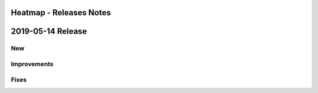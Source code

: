 ========================
Heatmap - Releases Notes
========================

==================
2019-05-14 Release
==================

New
---

Improvements
------------

Fixes
-----
